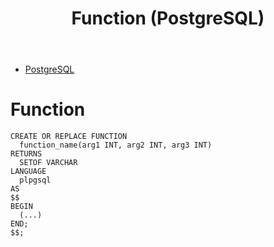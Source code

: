 :PROPERTIES:
:ID:       32e8ab3c-2b96-410f-b60d-fde9e35b49f3
:END:
#+title: Function (PostgreSQL)
#+filetags: :postgresql:

- [[id:1949c98e-e1c0-474b-b383-c76aa418d583][PostgreSQL]]

* Function
#+BEGIN_SRC plpgsql
CREATE OR REPLACE FUNCTION
  function_name(arg1 INT, arg2 INT, arg3 INT)
RETURNS
  SETOF VARCHAR
LANGUAGE
  plpgsql
AS
$$
BEGIN
  (...)
END;
$$;
#+END_SRC
